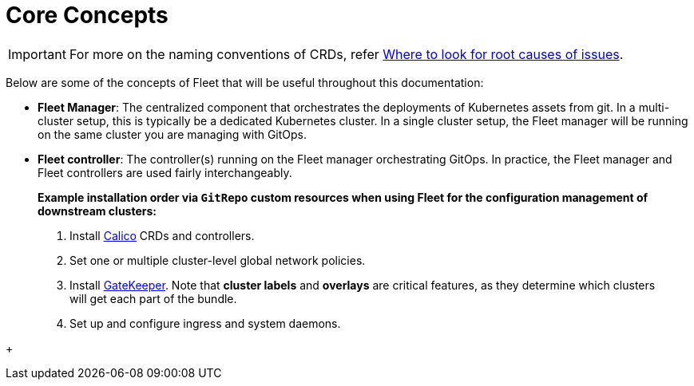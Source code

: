 = Core Concepts

ifeval::["{build-type}" == "product"]
<<_suse_rancher_prime_continous_delivery,{product_name}>> is fundamentally a set of Kubernetes custom resource definitions (CRDs) and controllers to manage GitOps for a single Kubernetes cluster or a large-scale deployment of Kubernetes clusters.
endif::[]

ifeval::["{build-type}" == "community"]
<<_continous_delivery,{product_name}>> is fundamentally a set of Kubernetes custom resource definitions (CRDs) and controllers to manage GitOps for a single Kubernetes cluster or a large-scale deployment of Kubernetes clusters.
endif::[]

[IMPORTANT]
====
For more on the naming conventions of CRDs, refer xref:troubleshooting.adoc#naming-conventions-for-crds[Where to look for root causes of issues].
====

Below are some of the concepts of Fleet that will be useful throughout this documentation:

* *Fleet Manager*: The centralized component that orchestrates the deployments of Kubernetes assets
  from git. In a multi-cluster setup, this is typically be a dedicated Kubernetes cluster. In a
  single cluster setup, the Fleet manager will be running on the same cluster you are managing with GitOps.
* *Fleet controller*: The controller(s) running on the Fleet manager orchestrating GitOps. In practice,
  the Fleet manager and Fleet controllers are used fairly interchangeably.
+
ifeval::["{build-type}" == "product"]
* *Single Cluster Style*: This is a style of installing <<_suse_rancher_prime_continous_delivery,{product_name}>> in which the manager and downstream cluster are the same cluster.  This is a very simple pattern to quickly get up and running with GitOps.
* *Multi Cluster Style*: This is a style of running <<_suse_rancher_prime_continous_delivery,{product_name}>> in which you have a central manager that manages a large
  number of downstream clusters.
* *Fleet agent*: Every managed downstream cluster will run an agent that communicates back to the Fleet manager. This agent is just another set of Kubernetes controllers running in the downstream cluster.
* *GitRepo*: Git repositories that are watched by <<_suse_rancher_prime_continous_delivery,{product_name}>> are represented by the type `GitRepo`.
endif::[]
+
ifeval::["{build-type}" == "community"]
* *Single Cluster Style*: This is a style of installing <<_continous_delivery,{product_name}>> in which the manager and downstream cluster are the same cluster.  This is a very simple pattern to quickly get up and running with GitOps.
* *Multi Cluster Style*: This is a style of running <<_continous_delivery,{product_name}>> in which you have a central manager that manages a large
  number of downstream clusters.
* *Fleet agent*: Every managed downstream cluster run an agent that communicates back to the Fleet manager. This agent is just another set of Kubernetes controllers running in the downstream cluster.
* *GitRepo*: Git repositories that are watched by <<_continous_delivery,{product_name}>> are represented by the type `GitRepo`.
endif::[]

____
*Example installation order via `GitRepo` custom resources when using Fleet for the configuration management of downstream clusters:*

. Install https://github.com/projectcalico/calico[Calico] CRDs and controllers.
. Set one or multiple cluster-level global network policies.
. Install https://github.com/open-policy-agent/gatekeeper[GateKeeper]. Note that *cluster labels* and *overlays* are critical features, as they determine which clusters will get each part of the bundle.
. Set up and configure ingress and system daemons.
____

ifeval::["{build-type}" == "product"]
* *Single Cluster Style*: This is a style of installing <<_suse_rancher_prime_continous_delivery,{product_name}>> in which the manager and downstream cluster are the same cluster.  This is a very simple pattern to quickly get up and running with GitOps.
* *Bundle*: An internal unit used for the orchestration of resources from git.
  When a `GitRepo` is scanned it will produce one or more bundles. Bundles are a collection of
  resources that get deployed to a cluster. `Bundle` is the fundamental deployment unit used in <<_suse_rancher_prime_continous_delivery,{product_name}>>. The
  contents of a `Bundle` may be Kubernetes manifests, Kustomize configuration, or Helm charts.
  Regardless of the source the contents are dynamically rendered into a Helm chart by the agent
  and installed into the downstream cluster as a helm release.
 ** To see the *life cycle of a bundle*, click xref:./ref-bundle-stages.adoc[here].
* *BundleDeployment*: When a `Bundle` is deployed to a cluster an instance of a `Bundle` is called a `BundleDeployment`.
  A `BundleDeployment` represents the state of that `Bundle` on a specific cluster with its cluster specific
  customizations. The Fleet agent is only aware of `BundleDeployment` resources that are created for
  the cluster the agent is managing.
 ** For an example of how to deploy Kubernetes manifests across clusters using <<_suse_rancher_prime_continous_delivery,{product_name}>> customization, click xref:gitrepo-targets.adoc#customization-per-cluster[here].
* *Downstream Cluster*: Clusters to which <<_suse_rancher_prime_continous_delivery,{product_name}>>  deploys manifests are referred to as downstream clusters. In the single cluster use case, the Fleet manager Kubernetes cluster is both the manager and downstream cluster at the same time.
* *Cluster Registration Token*: Tokens used by agents to register a new cluster.
endif::[]
+
ifeval::["{build-type}" == "community"]
* *Bundle*: An internal unit used for the orchestration of resources from git.
  When a `GitRepo` is scanned it will produce one or more bundles. Bundles are a collection of
  resources that get deployed to a cluster. `Bundle` is the fundamental deployment unit used in <<_continous_delivery,{product_name}>> . The
  contents of a `Bundle` may be Kubernetes manifests, Kustomize configuration, or Helm charts.
  Regardless of the source the contents are dynamically rendered into a Helm chart by the agent
  and installed into the downstream cluster as a helm release.
 ** To see the *life cycle of a bundle*, click xref:ref-bundle-stages.adoc[here].
* *BundleDeployment*: When a `Bundle` is deployed to a cluster an instance of a `Bundle` is called a `BundleDeployment`.
  A `BundleDeployment` represents the state of that `Bundle` on a specific cluster with its cluster specific
  customizations. The Fleet agent is only aware of `BundleDeployment` resources that are created for
  the cluster the agent is managing.
 ** For an example of how to deploy Kubernetes manifests across clusters using <<_continous_delivery,{product_name}>>  customization, click xref:gitrepo-targets.adoc#customization-per-cluster[here].
* *Downstream Cluster*: Clusters to which <<_continous_delivery,{product_name}>>  deploys manifests are referred to as downstream clusters. In the single cluster use case, the Fleet manager Kubernetes cluster is both the manager and downstream cluster at the same time.
* *Cluster Registration Token*: Tokens used by agents to register a new cluster.
endif::[]

